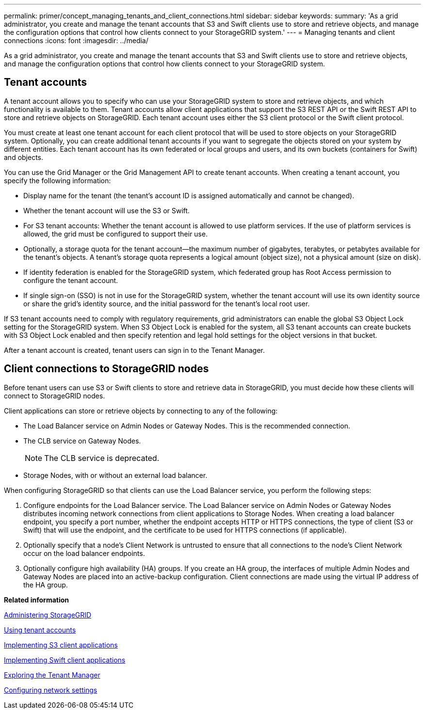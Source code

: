 ---
permalink: primer/concept_managing_tenants_and_client_connections.html
sidebar: sidebar
keywords: 
summary: 'As a grid administrator, you create and manage the tenant accounts that S3 and Swift clients use to store and retrieve objects, and manage the configuration options that control how clients connect to your StorageGRID system.'
---
= Managing tenants and client connections
:icons: font
:imagesdir: ../media/

[.lead]
As a grid administrator, you create and manage the tenant accounts that S3 and Swift clients use to store and retrieve objects, and manage the configuration options that control how clients connect to your StorageGRID system.

== Tenant accounts

A tenant account allows you to specify who can use your StorageGRID system to store and retrieve objects, and which functionality is available to them. Tenant accounts allow client applications that support the S3 REST API or the Swift REST API to store and retrieve objects on StorageGRID. Each tenant account uses either the S3 client protocol or the Swift client protocol.

You must create at least one tenant account for each client protocol that will be used to store objects on your StorageGRID system. Optionally, you can create additional tenant accounts if you want to segregate the objects stored on your system by different entities. Each tenant account has its own federated or local groups and users, and its own buckets (containers for Swift) and objects.

You can use the Grid Manager or the Grid Management API to create tenant accounts. When creating a tenant account, you specify the following information:

* Display name for the tenant (the tenant's account ID is assigned automatically and cannot be changed).
* Whether the tenant account will use the S3 or Swift.
* For S3 tenant accounts: Whether the tenant account is allowed to use platform services. If the use of platform services is allowed, the grid must be configured to support their use.
* Optionally, a storage quota for the tenant account--the maximum number of gigabytes, terabytes, or petabytes available for the tenant's objects. A tenant's storage quota represents a logical amount (object size), not a physical amount (size on disk).
* If identity federation is enabled for the StorageGRID system, which federated group has Root Access permission to configure the tenant account.
* If single sign-on (SSO) is not in use for the StorageGRID system, whether the tenant account will use its own identity source or share the grid's identity source, and the initial password for the tenant's local root user.

If S3 tenant accounts need to comply with regulatory requirements, grid administrators can enable the global S3 Object Lock setting for the StorageGRID system. When S3 Object Lock is enabled for the system, all S3 tenant accounts can create buckets with S3 Object Lock enabled and then specify retention and legal hold settings for the object versions in that bucket.

After a tenant account is created, tenant users can sign in to the Tenant Manager.

== Client connections to StorageGRID nodes

Before tenant users can use S3 or Swift clients to store and retrieve data in StorageGRID, you must decide how these clients will connect to StorageGRID nodes.

Client applications can store or retrieve objects by connecting to any of the following:

* The Load Balancer service on Admin Nodes or Gateway Nodes. This is the recommended connection.
* The CLB service on Gateway Nodes.
+
NOTE: The CLB service is deprecated.

* Storage Nodes, with or without an external load balancer.

When configuring StorageGRID so that clients can use the Load Balancer service, you perform the following steps:

. Configure endpoints for the Load Balancer service. The Load Balancer service on Admin Nodes or Gateway Nodes distributes incoming network connections from client applications to Storage Nodes. When creating a load balancer endpoint, you specify a port number, whether the endpoint accepts HTTP or HTTPS connections, the type of client (S3 or Swift) that will use the endpoint, and the certificate to be used for HTTPS connections (if applicable).
. Optionally specify that a node's Client Network is untrusted to ensure that all connections to the node's Client Network occur on the load balancer endpoints.
. Optionally configure high availability (HA) groups. If you create an HA group, the interfaces of multiple Admin Nodes and Gateway Nodes are placed into an active-backup configuration. Client connections are made using the virtual IP address of the HA group.

*Related information*

http://docs.netapp.com/sgws-115/topic/com.netapp.doc.sg-admin/home.html[Administering StorageGRID]

http://docs.netapp.com/sgws-115/topic/com.netapp.doc.sg-tenant-admin/home.html[Using tenant accounts]

http://docs.netapp.com/sgws-115/topic/com.netapp.doc.sg-s3/home.html[Implementing S3 client applications]

http://docs.netapp.com/sgws-115/topic/com.netapp.doc.sg-swift/home.html[Implementing Swift client applications]

link:concept_exploring_tenant_manager.md#[Exploring the Tenant Manager]

xref:concept_configuring_network_settings.adoc[Configuring network settings]
